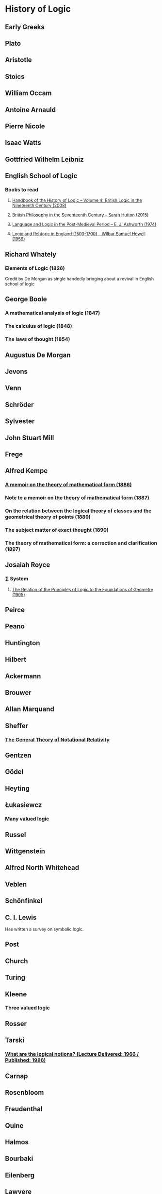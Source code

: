 * History of Logic

** Early Greeks

** Plato

** Aristotle

** Stoics

** William Occam

** Antoine Arnauld

** Pierre Nicole

** Isaac Watts

** Gottfried Wilhelm Leibniz

** English School of Logic

*** Books to read
**** [[https://amzn.to/3fltEvg][Handbook of the History of Logic – Volume 4: British Logic in the Nineteenth Century (2008)]]
**** [[https://amzn.to/303Wwlk][British Philosophy in the Seventeenth Century – Sarah Hutton (2015)]]
**** [[https://amzn.to/326dfH2][Language and Logic in the Post-Medieval Period – E. J. Ashworth (1974)]]
**** [[https://amzn.to/38RNFak][Logic and Rehtoric in England (1500-1700) – Wilbur Samuel Howell (1956)]]

** Richard Whately
*** Elements of Logic (1826)
Credit by De Morgan as single handedly bringing about a revival in English school of logic

** George Boole

*** A mathematical analysis of logic (1847)
*** The calculus of logic (1848)
*** The laws of thought (1854)

** Augustus De Morgan

** Jevons

** Venn

** Schröder

** Sylvester

** John Stuart Mill

** Frege

** Alfred Kempe

*** [[https://royalsocietypublishing.org/doi/pdf/10.1098/rstl.1886.0002][A memoir on the theory of mathematical form (1886)]]

*** Note to a memoir on the theory of mathematical form (1887)

*** On the relation between the logical theory of classes and the geometrical theory of points (1889)

*** The subject matter of exact thought (1890)

*** The theory of mathematical form: a correction and clarification (1897)

** Josaiah Royce

*** ∑ System
**** [[https://www.ams.org/journals/tran/1905-006-03/S0002-9947-1905-1500718-9/S0002-9947-1905-1500718-9.pdf][The Relation of the Principles of Logic to the Foundations of Geometry (1905)]]


** Peirce

** Peano

** Huntington

** Hilbert

** Ackermann

** Brouwer

** Allan Marquand

** Sheffer

*** [[./refs/the-general-theory-of-notational-relativity.pdf][The General Theory of Notational Relativity]]

** Gentzen

** Gödel

** Heyting

** Łukasiewcz

*** Many valued logic

** Russel

** Wittgenstein

** Alfred North Whitehead

** Veblen

** Schönfinkel

** C. I. Lewis
Has written a survey on symbolic logic.

** Post

** Church

** Turing

** Kleene

*** Three valued logic

** Rosser

** Tarski

*** [[https://www.academia.edu/12410865/Alfred_Tarskis_What_are_Logical_Notions_Edited_and_introduced_by_John_Corcoran_][What are the logical notions? (Lecture Delivered: 1966 / Published: 1986)]]

** Carnap

** Rosenbloom

** Freudenthal

** Quine

** Halmos

** Bourbaki

** Eilenberg

** Lawvere

** Belnap

*** Four valued logic

** Notes

There seems to be a link between how Kempe influenced Peirce, both influenced Royce, which ends up influencing Sheffer in arriving at his “notational relativity” programme.

C. I. Lewis was the student of Royce, whose book Post reads and becomes an aid in formulating at his linguistic approach to logic to arrive at string rewriting systems.

Chomsky learns of Post’s work via Rosenbloom’s book.

** Surveys

*** [[https://amzn.to/2N79N6q][A Survey of Symbolic Logic - C. I. Lewis]]
*** [[https://www.elsevier.com/books/book-series/handbook-of-the-history-of-logic][Handbook of Logic]]
A multivolume series with scholarship in the history of logic

*** [[http://www.columbia.edu/%7Eav72/papers/JANCL_2003.pdf][The Geometry of Negation]]
Negation as a rotation of polygons/polyhedra. Also gives a brief survey of different kinds of logic systems and the kind of group actions implicit in their structures.

*** [[https://www.semanticscholar.org/paper/Negating-as-turning-upside-down-Skowron-Kubi's/0ef270e35018919a2dcdd3fc84263e37504cee7b][Negation as turning upside down]]

Links logic with category theory and adjointness
